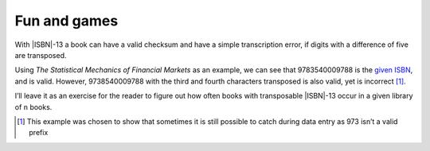 Fun and games
-------------

With |ISBN|-13 a book can have a valid checksum and have a simple transcription
error, if digits with a difference of five are transposed.

.. Maybe we need a ref, like “:title:`Design Patterns` [GoF95]_ is an excellent read.”

Using :title:`The Statistical Mechanics of Financial Markets` as an example, we
can see that 9783540009788 is the `given ISBN`_, and is valid.  However,
9738540009788 with the third and fourth characters transposed is also valid,
yet is incorrect [1]_.

I’ll leave it as an exercise for the reader to figure out how often books with
transposable |ISBN|-13 occur in a given library of ``n`` books.

.. [1] This example was chosen to show that sometimes it is still possible to
       catch during data entry as 973 isn’t a valid prefix

.. _given ISBN: http://books.google.no/books?vid=isbn:9783540009788&redir_esc=y
